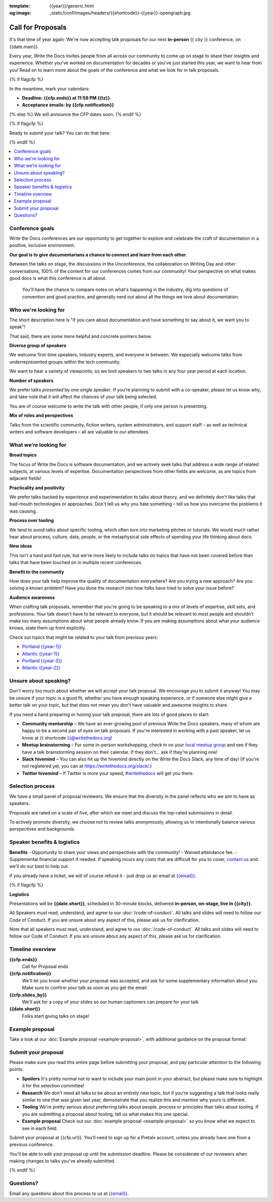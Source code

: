 :template: {{year}}/generic.html
:og:image: _static/conf/images/headers/{{shortcode}}-{{year}}-opengraph.jpg

Call for Proposals
==================

It's that time of year again: We're now accepting talk proposals for our next **in-person** {{ city }} conference, on {{date.main}}.

Every year, Write the Docs invites people from all across our community to come up on stage to share their insights and experience. Whether you've worked on documentation for decades or you've just started this year, we want to hear from you!
Read on to learn more about the goals of the conference and what we look for in talk proposals.

{% if flagcfp %}

In the meantime, mark your calendars:

- **Deadline: {{cfp.ends}} at 11:59 PM {{tz}}**
- **Acceptance emails: by {{cfp.notification}}**

{% else %}
We will announce the CFP dates soon.
{% endif %}

{% if flagcfp %}

Ready to submit your talk?
You can do that here:

.. raw:: html

    <div class="announcement" style="background-color:white;">
        <div class="uk-container">
        <a style="border-bottom: none; font-size: .875rem;" class="uk-button uk-button-announcement uk-text-center" href="{{ cfp.url }}" target="_blank">Submit your proposal</a>
        </div>
    </div>

{% endif %}

.. contents::
    :local:
    :depth: 1
    :backlinks: none

Conference goals
----------------

Write the Docs conferences are our opportunity to get together to explore and celebrate the craft of documentation in a positive, inclusive environment.

**Our goal is to give documentarians a chance to connect and learn from each other.**

Between the talks on stage, the discussions in the Unconference, the collaboration on Writing Day and other conversations, 100% of the content for our conferences comes from our community! Your perspective on what makes good docs is what this conference is all about.

 You'll have the chance to compare notes on what's happening in the industry, dig into questions of convention and good practice, and generally nerd out about all the things we love about documentation.

Who we're looking for
---------------------

The short description here is "if you care about documentation and have something to say about it, we want you to speak"!

That said, there are some more helpful and concrete pointers below.

**Diverse group of speakers**

We welcome first-time speakers, industry experts, and everyone in between. We especially welcome talks from underrepresented groups within the tech community.

We want to hear a variety of viewpoints, so we limit speakers to two talks in any four year period at each location.

**Number of speakers**

We prefer talks *presented* by one *single speaker*. If you're planning to submit with a co-speaker, please let us know why, and take note that it will affect the chances of your talk being selected.

You are of course welcome to write the talk with other people, if only one person is presenting.

**Mix of roles and perspectives**

Talks from the scientific community, fiction writers, system administrators, and support staff – as well as technical writers and software developers – all are valuable to our attendees.

What we’re looking for
----------------------

**Broad topics**

The focus of Write the Docs is software documentation, and we actively seek talks that address a wide range of related subjects, at various levels of expertise.
Documentation perspectives from other fields are welcome, as are topics from adjacent fields!

**Practicality and positivity**

We prefer talks backed by experience and experimentation to talks about theory, and we definitely don't like talks that bad-mouth technologies or approaches. Don't tell us why you hate something – tell us how you overcame the problems it was causing.

**Process over tooling**

We tend to avoid talks about specific tooling, which often turn into marketing pitches or tutorials. We would much rather hear about process, culture, data, people, or the metaphysical side effects of spending your life thinking about docs.

**New ideas**

This isn't a hard and fast rule, but we're more likely to include talks on topics that have not been covered before than talks that have been touched on in multiple recent conferences.

**Benefit to the community**

How does your talk help improve the quality of documentation everywhere? Are you trying a new approach? Are you solving a known problem? Have you done the research into how folks have tried to solve your issue before?

**Audience awareness**

When crafting talk proposals, remember that you're going to be speaking to a mix of levels of expertise, skill sets, and professions.
Your talk doesn't have to be relevant to everyone, but it should be relevant to most people and shouldn't make too many assumptions about what people already know.
If you are making assumptions about what your audience knows, state them up front explicitly.

Check out topics that might be related to your talk from previous years:

* `Portland {{year-1}} <https://www.writethedocs.org/conf/portland/{{year-1}}/speakers/>`_
* `Atlantic {{year-1}} <https://www.writethedocs.org/conf/atlantic/{{year-1}}/speakers/>`_
* `Portland {{year-2}} <https://www.writethedocs.org/conf/portland/{{year-2}}/speakers/>`_
* `Atlantic {{year-2}} <https://www.writethedocs.org/conf/atlantic/{{year-2}}/speakers/>`_

Unsure about speaking?
------------------------

Don't worry too much about whether we will accept your talk proposal. We encourage you to submit it anyway! You may be unsure if your topic is a good fit, whether you have enough speaking experience, or if someone else might give a better talk on your topic, but that does not mean you don't have valuable and awesome insights to share.

If you need a hand preparing or honing your talk proposal, there are lots of good places to start:

* **Community mentorship** – We have an ever-growing pool of previous Write the Docs speakers, many of whom are happy to be a second pair of eyes on talk proposals. If you're interested in working with a past speaker, let us know at {{ shortcode }}@writethedocs.org!
* **Meetup brainstorming** – For some in-person workshopping, check in on your `local meetup group <https://www.writethedocs.org/meetups/>`_ and see if they have a talk brainstorming session on their calendar. If they don't... ask if they're planning one!
* **Slack hivemind** – You can also hit up the hivemind directly on the Write the Docs Slack, any time of day! (If you're not registered yet, you can at `https://writethedocs.org/slack/ <https://writethedocs.org/slack/>`_.)
* **Twitter hivemind** – If Twitter is more your speed, `#writethedocs <https://twitter.com/hashtag/writethedocs>`__ will get you there.

Selection process
-----------------

We have a small panel of proposal reviewers. We ensure that the diversity in the panel reflects who we aim to have as speakers.

Proposals are rated on a scale of five, after which we meet and discuss the top-rated submissions in detail.

To actively promote diversity, we choose not to review talks anonymously, allowing us to intentionally balance various perspectives and backgrounds.

Speaker benefits & logistics
----------------------------

**Benefits**
- Opportunity to share your views and perspectives with the community!
- Waived attendance fee.
- Supplemental financial support if needed. If speaking incurs any costs that are difficult for you to cover, `contact us <mailto:{{email}}>`_ and we'll do our best to help out.

If you already have a ticket, we will of course refund it - just drop us an email at `{{email}} <mailto:{{email}}>`_.

{% if flagcfp %}

**Logistics**

Presentations will be **{{date.short}}**, scheduled in 30-minute blocks, delivered **in-person, on-stage, live in {{city}}.**

All Speakers must read, understand, and agree to our :doc:`/code-of-conduct`. All talks and slides will need to follow our Code of Conduct. If you are unsure about any aspect of this, please ask us for clarification.

Note that all speakers must read, understand, and agree to our :doc:`/code-of-conduct`. All talks and slides will need to follow our Code of Conduct. If you are unsure about any aspect of this, please ask us for clarification.

Timeline overview
-----------------

**{{cfp.ends}}**
    Call for Proposal ends

**{{cfp.notification}}**
    We'll let you know whether your proposal was accepted, and ask for some supplementary information about you.
    Make sure to confirm your talk as soon as you get the email.

**{{cfp.slides_by}}**
    We'll ask for a copy of your slides so our human captioners can prepare for your talk

**{{date.short}}**
    Folks start giving talks on stage!

Example proposal
----------------

Take a look at our :doc:`Example proposal <example-proposal>`, with additional guidance on the proposal format:

Submit your proposal
--------------------------

Please make sure you read this entire page before submitting your proposal, and pay particular attention to the following points:

- **Spoilers** It's pretty normal not to want to include your main point in your abstract, but please make sure to highlight it for the selection committee!
- **Research** We don't need all talks to be about an entirely new topic, but if you're suggesting a talk that looks really similar to one that was given last year, demonstrate that you realize this and mention why yours is different.
- **Tooling** We're pretty serious about preferring talks about people, process or principles than talks about tooling. If you are submitting a proposal about tooling, tell us what makes this one special.
- **Example proposal** Check out our :doc:`example proposal <example-proposal>` so you know what we expect to see in each field.

Submit your proposal at {{cfp.url}}. You'll need to sign up for a Pretalx account, unless you already have one from a previous conference.

.. raw:: html

    <div class="announcement" style="background-color:white;">
        <div class="uk-container">
        <a style="border-bottom: none; font-size: .875rem;" class="uk-button uk-button-announcement uk-text-center" href="{{ cfp.url }}" target="_blank">Submit your proposal</a>
        </div>
    </div>

You'll be able to edit your proposal up until the submission deadline. Please be considerate of our reviewers when making changes to talks you've already submitted.

{% endif %}

Questions?
----------

Email any questions about this process to us at `{{email}} <mailto:{{email}}>`_.
